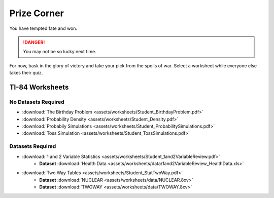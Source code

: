 .. _prize_corner

Prize Corner
============

You have tempted fate and won. 

.. danger:: 

    You may not be so lucky next time.

For now, bask in the glory of victory and take your pick from the spoils of war. Select a worksheet while everyone else takes their quiz. 

TI-84 Worksheets
----------------

No Datasets Required
********************

- :download:`The Birthday Problem <assets/worksheets/Student_BirthdayProblem.pdf>`
- :download:`Probability Density <assets/worksheets/Student_Density.pdf>`
- :download:`Probabily Simulations <assets/worksheets/Student_ProbabilitySimulations.pdf>`
- :download:`Toss Simulation <assets/worksheets/Student_TossSimulations.pdf>`

Datasets Required
*****************

- :download:`1 and 2 Variable Statistics <assets/worksheets/Student_1and2VariableReview.pdf>`
   - **Dataset** :download:`Health Data <assets/worksheets/data/1and2VariableReview_HealthData.xls>`
- :download:`Two Way Tables <assets/worksheets/Student_StatTwoWay.pdf>`
   - **Dataset** :download:`NUCLEAR <assets/worksheets/data/NUCLEAR.8xv>`
   - **Dataset** :download:`TWOWAY <assets/worksheets/data/TWOWAY.8xv>`

